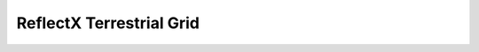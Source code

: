 ReflectX Terrestrial Grid
=====

.. image:: images/ReflectX-Terrestrial-Model.drawio.png
  :width: 900
  :align: center